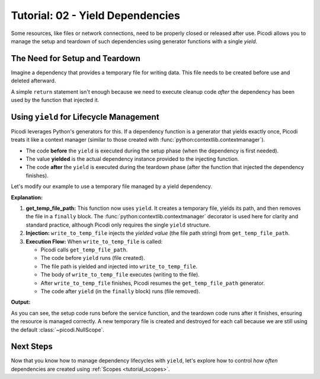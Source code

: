 .. _tutorial_yield_dependencies:

##################################
Tutorial: 02 - Yield Dependencies
##################################

Some resources, like files or network connections, need to be properly closed or released after use.
Picodi allows you to manage the setup and teardown of such dependencies using generator functions with a single `yield`.

*******************************
The Need for Setup and Teardown
*******************************

Imagine a dependency that provides a temporary file for writing data.
This file needs to be created before use and deleted afterward.

A simple ``return`` statement isn't enough because we need to
execute cleanup code *after* the dependency has been used by the function that injected it.

****************************************
Using ``yield`` for Lifecycle Management
****************************************

Picodi leverages Python's generators for this.
If a dependency function is a generator that yields exactly once,
Picodi treats it like a context manager (similar to those created with :func:`python:contextlib.contextmanager`).

*   The code **before** the ``yield`` is executed during the setup phase (when the dependency is first needed).
*   The value **yielded** is the actual dependency instance provided to the injecting function.
*   The code **after** the ``yield`` is executed during the teardown phase (after the function that injected the dependency finishes).

Let's modify our example to use a temporary file managed by a yield dependency.

.. testcode:: yield_deps

    # dependencies.py
    import tempfile
    import os


    # We don't need @inject or Provide here for get_temp_file_path
    # because it doesn't depend on any other dependencies.
    def get_temp_file_path():
        """Provides a path to a temporary file and cleans it up afterwards."""
        tf = tempfile.NamedTemporaryFile(delete=False, mode="w+", suffix=".txt")
        file_path = tf.name
        print("Setup: Created temp file")
        tf.close()  # Close the file handle, but the file remains

        try:
            yield file_path  # Provide the path
        finally:
            # Teardown: This code runs after the injecting function finishes
            if os.path.exists(file_path):
                os.remove(file_path)
                print("Teardown: Removed temp file")
            else:
                print(
                    "Teardown: Temp file already removed"
                )  # Should not happen in normal flow


    # services.py
    from picodi import Provide, inject


    # from dependencies import get_temp_file_path


    @inject
    def write_to_temp_file(
        content: str,
        temp_file: str = Provide(get_temp_file_path),  # Inject the yielded path
    ) -> None:
        """Writes content to a temporary file provided by a dependency."""
        print("Service: Writing to temp_file")
        with open(temp_file, "a") as f:
            f.write(content + "\n")
        print("Service: Finished writing to temp_file")


    # main.py
    # from services import write_to_temp_file

    print("Main: Calling service the first time.")
    write_to_temp_file("Hello from Picodi!")
    print("Main: Service call finished.")

    print("\nMain: Calling service the second time.")
    write_to_temp_file("Another message.")
    print("Main: Service call finished.")

**Explanation:**

1.  **get_temp_file_path:** This function now uses ``yield``.
    It creates a temporary file, yields its path, and then removes the file in a ``finally`` block.
    The :func:`python:contextlib.contextmanager` decorator is used here for clarity and standard practice,
    although Picodi only requires the single ``yield`` structure.
2.  **Injection:** ``write_to_temp_file`` injects the *yielded value* (the file path string) from ``get_temp_file_path``.
3.  **Execution Flow:** When ``write_to_temp_file`` is called:

    *   Picodi calls ``get_temp_file_path``.
    *   The code before ``yield`` runs (file created).
    *   The file path is yielded and injected into ``write_to_temp_file``.
    *   The body of ``write_to_temp_file`` executes (writing to the file).
    *   After ``write_to_temp_file`` finishes, Picodi resumes the ``get_temp_file_path`` generator.
    *   The code after ``yield`` (in the ``finally`` block) runs (file removed).

**Output:**

.. testoutput:: yield_deps

    Main: Calling service the first time.
    Setup: Created temp file
    Service: Writing to temp_file
    Service: Finished writing to temp_file
    Teardown: Removed temp file
    Main: Service call finished.

    Main: Calling service the second time.
    Setup: Created temp file
    Service: Writing to temp_file
    Service: Finished writing to temp_file
    Teardown: Removed temp file
    Main: Service call finished.

As you can see, the setup code runs before the service function, and the teardown code runs after it finishes,
ensuring the resource is managed correctly.
A new temporary file is created and destroyed for each call because we are still using the default :class:`~picodi.NullScope`.

***********
Next Steps
***********

Now that you know how to manage dependency lifecycles with ``yield``,
let's explore how to control *how often* dependencies are created using :ref:`Scopes <tutorial_scopes>`.
